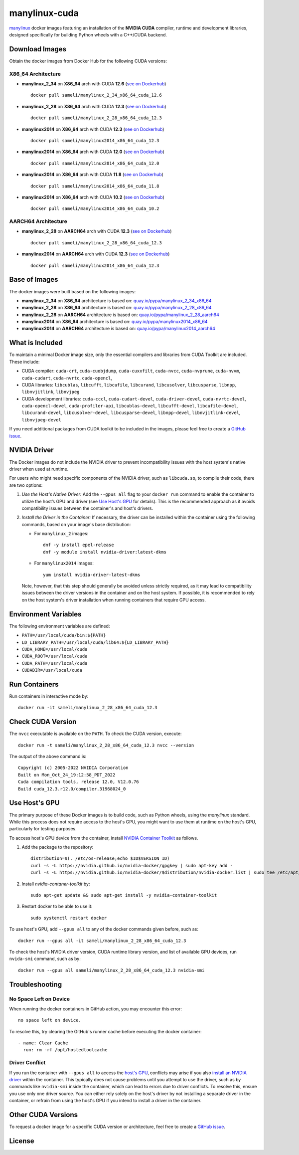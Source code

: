 manylinux-cuda
**************

`manylinux <https://github.com/pypa/manylinux>`__ docker images featuring an installation of the **NVIDIA CUDA** compiler, runtime and development libraries, designed specifically for building Python wheels with a C++/CUDA backend.

Download Images
===============

Obtain the docker images from Docker Hub for the following CUDA versions:

X86_64 Architecture
-------------------

* **manylinux_2_34** on **X86_64** arch with CUDA **12.6** (`see on Dockerhub <https://hub.docker.com/r/sameli/manylinux_2_34_x86_64_cuda_12.6>`__) |deploy-docker-manylinux_2_34_x86_64_cuda_12.6|

  ::

      docker pull sameli/manylinux_2_34_x86_64_cuda_12.6

* **manylinux_2_28** on **X86_64** arch with CUDA **12.3** (`see on Dockerhub <https://hub.docker.com/r/sameli/manylinux_2_28_x86_64_cuda_12.3>`__) |deploy-docker-manylinux_2_28_x86_64_cuda_12.3|

  ::

      docker pull sameli/manylinux_2_28_x86_64_cuda_12.3

* **manylinux2014** on **X86_64** arch with CUDA **12.3** (`see on Dockerhub <https://hub.docker.com/r/sameli/manylinux2014_x86_64_cuda_12.3>`__) |deploy-docker-manylinux2014_x86_64_cuda_12.3|

  ::

      docker pull sameli/manylinux2014_x86_64_cuda_12.3

* **manylinux2014** on **X86_64** arch with CUDA **12.0** (`see on Dockerhub <https://hub.docker.com/r/sameli/manylinux2014_x86_64_cuda_12.0>`__) |deploy-docker-manylinux2014_x86_64_cuda_12_0|

  ::

      docker pull sameli/manylinux2014_x86_64_cuda_12.0

* **manylinux2014** on **X86_64** arch with CUDA **11.8** (`see on Dockerhub <https://hub.docker.com/r/sameli/manylinux2014_x86_64_cuda_11.8>`__) |deploy-docker-manylinux2014_x86_64_cuda_11_8|

  ::

      docker pull sameli/manylinux2014_x86_64_cuda_11.8

* **manylinux2014** on **X86_64** arch with CUDA **10.2** (`see on Dockerhub <https://hub.docker.com/r/sameli/manylinux2014_x86_64_cuda_10.2>`__) |deploy-docker-manylinux2014_x86_64_cuda_10_2|

  ::

      docker pull sameli/manylinux2014_x86_64_cuda_10.2


AARCH64 Architecture
--------------------

* **manylinux_2_28** on **AARCH64** arch with CUDA **12.3** (`see on Dockerhub <https://hub.docker.com/r/sameli/manylinux_2_28_aarch64_cuda_12.3>`__) |deploy-docker-manylinux_2_28_aarch64_cuda_12_3|

  ::

      docker pull sameli/manylinux_2_28_x86_64_cuda_12.3

* **manylinux2014** on **AARCH64** arch with CUDA **12.3** (`see on Dockerhub <https://hub.docker.com/r/sameli/manylinux2014_aarch64_cuda_12.3>`__) |deploy-docker-manylinux2014_aarch64_cuda_12_3|

  ::

      docker pull sameli/manylinux2014_x86_64_cuda_12.3

Base of Images
==============

The docker images were built based on the following images:

* **manylinux_2_34** on **X86_64** architecture is based on: `quay.io/pypa/manylinux_2_34_x86_64 <https://github.com/pypa/manylinux>`__
* **manylinux_2_28** on **X86_64** architecture is based on: `quay.io/pypa/manylinux_2_28_x86_64 <https://github.com/pypa/manylinux>`__
* **manylinux_2_28** on **AARCH64** architecture is based on: `quay.io/pypa/manylinux_2_28_aarch64 <https://github.com/pypa/manylinux>`__
* **manylinux2014** on **X86_64** architecture is based on: `quay.io/pypa/manylinux2014_x86_64 <https://github.com/pypa/manylinux>`__
* **manylinux2014** on **AARCH64** architecture is based on: `quay.io/pypa/manylinux2014_aarch64 <https://github.com/pypa/manylinux>`__

What is Included
================

To maintain a minimal Docker image size, only the essential compilers and libraries from CUDA Toolkit are included. These include:

* CUDA compiler: ``cuda-crt``, ``cuda-cuobjdump``, ``cuda-cuxxfilt``, ``cuda-nvcc``, ``cuda-nvprune``, ``cuda-nvvm``, ``cuda-cudart``, ``cuda-nvrtc``, ``cuda-opencl``,
* CUDA libraries: ``libcublas``, ``libcufft``, ``libcufile``, ``libcurand``, ``libcusolver``, ``libcusparse``, ``libnpp``, ``libnvjitlink``, ``libnvjpeg``
* CUDA development libraries: ``cuda-cccl``, ``cuda-cudart-devel``, ``cuda-driver-devel``, ``cuda-nvrtc-devel``, ``cuda-opencl-devel``, ``cuda-profiler-api``, ``libcublas-devel``, ``libcufft-devel``, ``libcufile-devel``, ``libcurand-devel``, ``libcusolver-devel``, ``libcusparse-devel``, ``libnpp-devel``, ``libnvjitlink-devel``, ``libnvjpeg-devel``

If you need additional packages from CUDA toolkit to be included in the images, please feel free to create a `GitHub issue <https://github.com/ameli/manylinux-cuda/issues>`__.

.. _install-nvidia-driver:

NVIDIA Driver
=============

The Docker images do not include the NVIDIA driver to prevent incompatibility issues with the host system's native driver when used at runtime.

For users who might need specific components of the NVIDIA driver, such as ``libcuda.so``, to compile their code, there are two options:

1. *Use the Host's Native Driver:* Add the ``--gpus all`` flag to your ``docker run`` command to enable the container to utilize the host’s GPU and driver (see `Use Host's GPU <use-hosts-gpu_>`_ for details). This is the recommended approach as it avoids compatibility issues between the container's and host's drivers.

2. *Install the Driver in the Container:* If necessary, the driver can be installed within the container using the following commands, based on your image's base distribution:

   * For ``manylinux_2`` images:
   
     ::
   
         dnf -y install epel-release
         dnf -y module install nvidia-driver:latest-dkms
   
   * For ``manylinux2014`` images:
   
     ::
   
         yum install nvidia-driver-latest-dkms
   
   Note, however, that this step should generally be avoided unless strictly required, as it may lead to compatibility issues between the driver versions in the container and on the host system. If possible, it is recommended to rely on the host system's driver installation when running containers that require GPU access.

Environment Variables
=====================

The following environment variables are defined:

* ``PATH=/usr/local/cuda/bin:${PATH}``
* ``LD_LIBRARY_PATH=/usr/local/cuda/lib64:${LD_LIBRARY_PATH}``
* ``CUDA_HOME=/usr/local/cuda``
* ``CUDA_ROOT=/usr/local/cuda``
* ``CUDA_PATH=/usr/local/cuda``
* ``CUDADIR=/usr/local/cuda``

Run Containers
==============

Run containers in interactive mode by:

::

    docker run -it sameli/manylinux_2_28_x86_64_cuda_12.3

Check CUDA Version
==================

The ``nvcc`` executable is available on the ``PATH``. To check the CUDA version, execute:

::

    docker run -t sameli/manylinux_2_28_x86_64_cuda_12.3 nvcc --version
    
The output of the above command is:

::

    Copyright (c) 2005-2022 NVIDIA Corporation
    Built on Mon_Oct_24_19:12:58_PDT_2022
    Cuda compilation tools, release 12.0, V12.0.76
    Build cuda_12.3.r12.0/compiler.31968024_0

.. _use-hosts-gpu:

Use Host's GPU
==============

The primary purpose of these Docker images is to build code, such as Python wheels, using the *manylinux* standard. While this process does not require access to the host's GPU, you might want to use them at runtime on the host's GPU, particularly for testing purposes.

To access host's GPU device from the container, install `NVIDIA Container Toolkit <https://docs.nvidia.com/datacenter/cloud-native/container-toolkit/latest/install-guide.html>`__ as follows.

1. Add the package to the repository:

   ::

       distribution=$(. /etc/os-release;echo $ID$VERSION_ID)
       curl -s -L https://nvidia.github.io/nvidia-docker/gpgkey | sudo apt-key add -
       curl -s -L https://nvidia.github.io/nvidia-docker/$distribution/nvidia-docker.list | sudo tee /etc/apt/sources.list.d/nvidia-docker.list

2. Install `nvidia-contaner-toolkit` by:

   ::
      
       sudo apt-get update && sudo apt-get install -y nvidia-container-toolkit

3. Restart docker to be able to use it:

   ::

       sudo systemctl restart docker

To use host's GPU, add  ``--gpus all`` to any of the docker commands given before, such as:

::

    docker run --gpus all -it sameli/manylinux_2_28_x86_64_cuda_12.3

To check the host's NVIDIA driver version, CUDA runtime library version, and list of available GPU devices, run ``nvida-smi`` command, such as by:

::

    docker run --gpus all sameli/manylinux_2_28_x86_64_cuda_12.3 nvidia-smi


Troubleshooting
===============

No Space Left on Device
-----------------------

When running the docker containers in GitHub action, you may encounter this error:

::

    no space left on device.

To resolve this, try clearing the GitHub's runner cache before executing the docker container:

::

    - name: Clear Cache
      run: rm -rf /opt/hostedtoolcache

Driver Conflict
---------------

If you run the container with ``--gpus all`` to access the `host's GPU <use-hosts-gpu_>`_, conflicts may arise if you also `install an NVIDIA driver <install-nvidia-driver_>`_ within the container. This typically does not cause problems until you attempt to use the driver, such as by commands like ``nvidia-smi`` inside the container, which can lead to errors due to driver conflicts. To resolve this, ensure you use only one driver source. You can either rely solely on the host's driver by not installing a separate driver in the container, or refrain from using the host's GPU if you intend to install a driver in the container.

Other CUDA Versions
===================

To request a docker image for a specific CUDA version or architecture, feel free to create a `GitHub issue <https://github.com/ameli/manylinux-cuda/issues>`__.

License
=======

|license|

.. |license| image:: https://img.shields.io/github/license/ameli/manylinux-cuda
   :target: https://opensource.org/licenses/BSD-3-Clause

.. |deploy-docker-manylinux2014_x86_64_cuda_10_2| image:: https://img.shields.io/github/actions/workflow/status/ameli/manylinux-cuda/deploy-docker-manylinux2014_x86_64_cuda_10.2.yml?label=build%20docker
   :target: https://github.com/ameli/manylinux-cuda/actions/workflows/deploy-docker-manylinux2014_x86_64_cuda_10.2.yml
.. |deploy-docker-manylinux2014_x86_64_cuda_11_7| image:: https://img.shields.io/github/actions/workflow/status/ameli/manylinux-cuda/deploy-docker-manylinux2014_x86_64_cuda_11.7.yml?label=build%20docker
   :target: https://github.com/ameli/manylinux-cuda/actions/workflows/deploy-docker-manylinux2014_x86_64_cuda_11.7.yml
.. |deploy-docker-manylinux2014_x86_64_cuda_11_8| image:: https://img.shields.io/github/actions/workflow/status/ameli/manylinux-cuda/deploy-docker-manylinux2014_x86_64_cuda_11.8.yml?label=build%20docker
   :target: https://github.com/ameli/manylinux-cuda/actions/workflows/deploy-docker-manylinux2014_x86_64_cuda_11.8.yml
.. |deploy-docker-manylinux2014_x86_64_cuda_12_0| image:: https://img.shields.io/github/actions/workflow/status/ameli/manylinux-cuda/deploy-docker-manylinux2014_x86_64_cuda_12.0.yml?label=build%20docker
   :target: https://github.com/ameli/manylinux-cuda/actions/workflows/deploy-docker-manylinux2014_x86_64_cuda_12.0.yml
.. |deploy-docker-manylinux2014_x86_64_cuda_12.3| image:: https://img.shields.io/github/actions/workflow/status/ameli/manylinux-cuda/deploy-docker-manylinux2014_x86_64_cuda_12.3.yml?label=build%20docker
   :target: https://github.com/ameli/manylinux-cuda/actions/workflows/deploy-docker-manylinux2014_x86_64_cuda_12.3.yml
.. |deploy-docker-manylinux_2_28_x86_64_cuda_12.3| image:: https://img.shields.io/github/actions/workflow/status/ameli/manylinux-cuda/deploy-docker-manylinux_2_28_x86_64_cuda_12.3.yml?label=build%20docker
   :target: https://github.com/ameli/manylinux-cuda/actions/workflows/deploy-docker-manylinux_2_28_x86_64_cuda_12.3.yml
.. |deploy-docker-manylinux_2_34_x86_64_cuda_12.6| image:: https://img.shields.io/github/actions/workflow/status/ameli/manylinux-cuda/deploy-docker-manylinux_2_34_x86_64_cuda_12.6.yml?label=build%20docker
   :target: https://github.com/ameli/manylinux-cuda/actions/workflows/deploy-docker-manylinux_2_34_x86_64_cuda_12.6.yml
.. |deploy-docker-manylinux2014_aarch64_cuda_12_3| image:: https://img.shields.io/cirrus/github/ameli/manylinux-cuda/main?label=build%20docker
   :target: https://cirrus-ci.com/github/ameli/manylinux-cuda
.. |deploy-docker-manylinux_2_28_aarch64_cuda_12_3| image:: https://img.shields.io/cirrus/github/ameli/manylinux-cuda/main?label=build%20docker
   :target: https://cirrus-ci.com/github/ameli/manylinux-cuda

.. |docker-pull-manylinux2014_x86_64_cuda_10_2| image:: https://img.shields.io/docker/pulls/sameli/manylinux2014_x86_64_cuda_10.2?color=green&label=downloads
   :target: https://hub.docker.com/r/sameli/manylinux2014_x86_64_cuda_10.2
.. |docker-pull-manylinux2014_x86_64_cuda_11_7| image:: https://img.shields.io/docker/pulls/sameli/manylinux2014_x86_64_cuda_11.7?color=green&label=downloads
   :target: https://hub.docker.com/r/sameli/manylinux2014_x86_64_cuda_11.7
.. |docker-pull-manylinux2014_x86_64_cuda_11_8| image:: https://img.shields.io/docker/pulls/sameli/manylinux2014_x86_64_cuda_11.8?color=green&label=downloads
   :target: https://hub.docker.com/r/sameli/manylinux2014_x86_64_cuda_11.8
.. |docker-pull-manylinux2014_x86_64_cuda_12_0| image:: https://img.shields.io/docker/pulls/sameli/manylinux2014_x86_64_cuda_12.0?color=green&label=downloads
   :target: https://hub.docker.com/r/sameli/manylinux2014_x86_64_cuda_12.0
.. |docker-pull-manylinux2014_x86_64_cuda_12.3| image:: https://img.shields.io/docker/pulls/sameli/manylinux2014_x86_64_cuda_12.3?color=green&label=downloads
   :target: https://hub.docker.com/r/sameli/manylinux2014_x86_64_cuda_12.3
.. |docker-pull-manylinux_2_28_x86_64_cuda_12.3| image:: https://img.shields.io/docker/pulls/sameli/manylinux_2_28_x86_64_cuda_12.3?color=green&label=downloads
   :target: https://hub.docker.com/r/sameli/manylinux_2_28_x86_64_cuda_12.3
.. |docker-pull-manylinux_2_34_x86_64_cuda_12.6| image:: https://img.shields.io/docker/pulls/sameli/manylinux_2_34_x86_64_cuda_12.6?color=green&label=downloads
   :target: https://hub.docker.com/r/sameli/manylinux_2_34_x86_64_cuda_12.6
.. |docker-pull-manylinux2014_aarch64_cuda_12_3| image:: https://img.shields.io/docker/pulls/sameli/manylinux2014_aarch64_cuda_12.3?color=green&label=downloads
   :target: https://hub.docker.com/r/sameli/manylinux2014_aarch64_cuda_12.3
.. |docker-pull-manylinux_2_28_aarch64_cuda_12_3| image:: https://img.shields.io/docker/pulls/sameli/manylinux_2_28_aarch64_cuda_12.3?color=green&label=downloads
   :target: https://hub.docker.com/r/sameli/manylinux_2_28_aarch64_cuda_12.3
